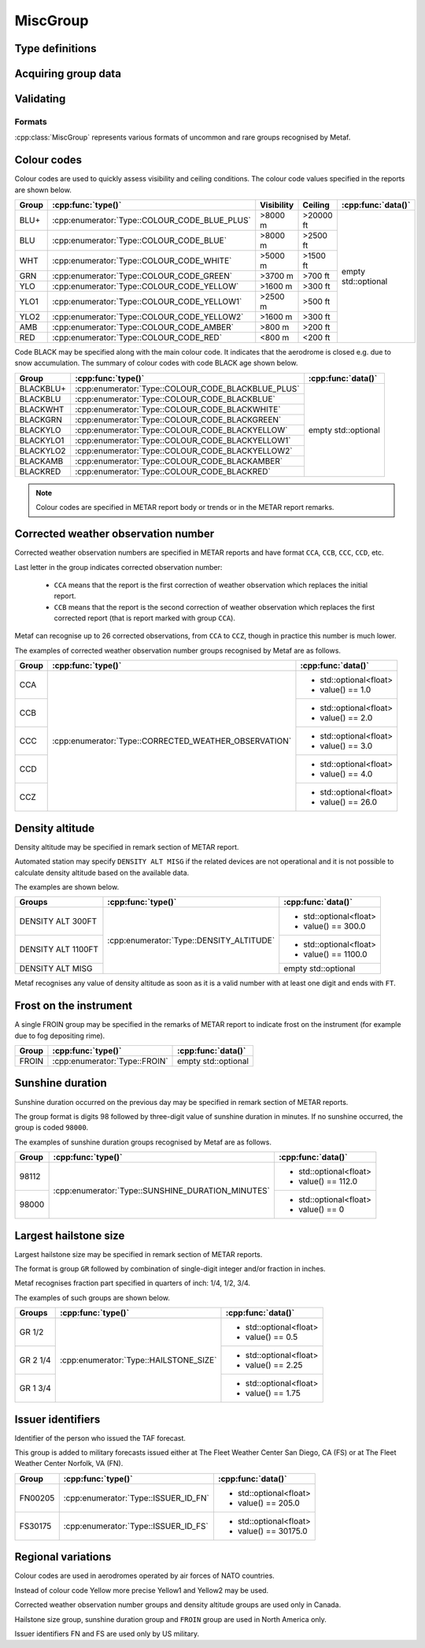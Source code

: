 MiscGroup
=========

.. cpp:namespace-push:: metaf

.. cpp:class:: MiscGroup

	Stores various data provided in METAR or TAF report.

.. cpp:namespace-push:: MiscGroup


Type definitions
^^^^^^^^^^^^^^^^

	.. cpp:enum-class:: Type

		Indicates the type of the data reported in this group.

		.. cpp:enumerator:: SUNSHINE_DURATION_MINUTES

			Sunshine duration in minutes that occurred the previous calendar day (or zero if no sunshine occurred).

		.. cpp:enumerator:: CORRECTED_WEATHER_OBSERVATION

			This group designates a corrected weather observation; value reports the sequential number of correction, for example 1st, 2nd, 3rd, etc; this group is only used in Canada.

		.. cpp:enumerator:: DENSITY_ALTITUDE

			Density altitude (in feet) reported in remarks. An empty ``std::optional`` indicates missing density altitude data (coded ``DENSITY ALT MISG`` in remarks).

		.. cpp:enumerator:: HAILSTONE_SIZE

			Largest hailstone size in inches with increments of 1/4 inch.

		.. cpp:enumerator:: COLOUR_CODE_BLUE_PLUS

			Visibility >8000 m AND no cloud obscuring 3/8 or more below 20000 feet. 

		.. cpp:enumerator:: COLOUR_CODE_BLUE

			Visibility >8000 m AND no cloud obscuring 3/8 or more below 2500 feet. 

		.. cpp:enumerator:: COLOUR_CODE_WHITE

			Visibility >5000 m AND no cloud obscuring 3/8 or more below 1500 feet.

		.. cpp:enumerator:: COLOUR_CODE_GREEN

			Visibility >3700 m AND no cloud obscuring 3/8 or more below 700 feet.

		.. cpp:enumerator:: COLOUR_CODE_YELLOW

			Visibility >1600 m AND no cloud obscuring 3/8 or more below 300 feet.

			.. note:: Instead of :cpp:enumerator:`COLOUR_CODE_YELLOW` some stations may use more precise :cpp:enumerator:`COLOUR_CODE_YELLOW1` and :cpp:enumerator:`COLOUR_CODE_YELLOW2`.

		.. cpp:enumerator:: COLOUR_CODE_YELLOW1

			Visibility >2500 m AND no cloud obscuring 3/8 or more below 500 feet.

		.. cpp:enumerator:: COLOUR_CODE_YELLOW2

			Visibility >1600 m AND no cloud obscuring 3/8 or more below 300 feet.

		.. cpp:enumerator:: COLOUR_CODE_AMBER

			Visibility >800 m AND no cloud obscuring 3/8 or more below 200 feet.

		.. cpp:enumerator:: COLOUR_CODE_RED

			Visibility <800 m OR clouds obscuring 3/8 or more below 200 feet.

		.. cpp:enumerator:: COLOUR_CODE_BLACKBLUE_PLUS

			Same as :cpp:enumerator:`COLOUR_CODE_BLUE_PLUS` but also indicates that aerodrome is closed, for example, due to snow accumulation.

		.. cpp:enumerator:: COLOUR_CODE_BLACKBLUE

			Same as :cpp:enumerator:`COLOUR_CODE_BLUE` but also indicates that aerodrome is closed, for example, due to snow accumulation.

		.. cpp:enumerator:: COLOUR_CODE_BLACKWHITE

			Same as :cpp:enumerator:`COLOUR_CODE_WHITE` but also indicates that aerodrome is closed.

		.. cpp:enumerator:: COLOUR_CODE_BLACKGREEN

			Same as :cpp:enumerator:`COLOUR_CODE_GREEN` but also indicates that aerodrome is closed.

		.. cpp:enumerator:: COLOUR_CODE_BLACKYELLOW

			Same as :cpp:enumerator:`COLOUR_CODE_YELLOW` but also indicates that aerodrome is closed.

		.. cpp:enumerator:: COLOUR_CODE_BLACKYELLOW1

			Same as :cpp:enumerator:`COLOUR_CODE_YELLOW1` but also indicates that aerodrome is closed.

		.. cpp:enumerator:: COLOUR_CODE_BLACKYELLOW2

			Same as :cpp:enumerator:`COLOUR_CODE_YELLOW2` but also indicates that aerodrome is closed.

		.. cpp:enumerator:: COLOUR_CODE_BLACKAMBER

			Same as :cpp:enumerator:`COLOUR_CODE_AMBER` but also indicates that aerodrome is closed.

		.. cpp:enumerator:: COLOUR_CODE_BLACKRED

			Same as :cpp:enumerator:`COLOUR_CODE_RED` but also indicates that aerodrome is closed.

		.. cpp:enumerator:: FROIN

			Indicates frost on the instrument (for example due to fog depositing rime). No data are provided.

		.. cpp:enumerator:: ISSUER_ID_FS

			Identifier of the person who issued the forecast; indicates that the forecast was issued at The Fleet Weather Center San Diego, CA.

		.. cpp:enumerator:: ISSUER_ID_FN

			Identifier of the person who issued the forecast; indicates that the forecast was issued at The Fleet Weather Center Norfolk, VA.



Acquiring group data
^^^^^^^^^^^^^^^^^^^^

		.. cpp:function:: Type type() const

			:returns: Type of value reported in this group.

		.. cpp:function:: std::optional<float> data() const

			:returns: The value reported in this group, or empty ``std::optional`` if the value is not reported.

				.. note:: empty ``std::optional`` is always returned for colour codes (for example BLU or BLACKRED).


Validating
^^^^^^^^^^

		.. cpp:function:: bool isValid() const

			:returns: Always returns ``true``.


Formats
-------

:cpp:class:`MiscGroup` represents various formats of uncommon and rare groups recognised by Metaf.

Colour codes
^^^^^^^^^^^^

Colour codes are used to quickly assess visibility and ceiling conditions. The colour code values specified in the reports are shown below.

+-------+----------------------------------------------+------------+----------+---------------------+
| Group |:cpp:func:`type()`                            | Visibility | Ceiling  | :cpp:func:`data()`  |
+=======+==============================================+============+==========+=====================+
| BLU+  | :cpp:enumerator:`Type::COLOUR_CODE_BLUE_PLUS`| >8000 m    | >20000 ft| empty std::optional |
+-------+----------------------------------------------+------------+----------+                     |
| BLU   | :cpp:enumerator:`Type::COLOUR_CODE_BLUE`     | >8000 m    | >2500 ft |                     |
+-------+----------------------------------------------+------------+----------+                     |
| WHT   | :cpp:enumerator:`Type::COLOUR_CODE_WHITE`    | >5000 m    | >1500 ft |                     |
+-------+----------------------------------------------+------------+----------+                     |
| GRN   | :cpp:enumerator:`Type::COLOUR_CODE_GREEN`    | >3700 m    | >700 ft  |                     |
+-------+----------------------------------------------+------------+----------+                     |
| YLO   | :cpp:enumerator:`Type::COLOUR_CODE_YELLOW`   | >1600 m    | >300 ft  |                     |
+-------+----------------------------------------------+------------+----------+                     |
| YLO1  | :cpp:enumerator:`Type::COLOUR_CODE_YELLOW1`  | >2500 m    | >500 ft  |                     |
+-------+----------------------------------------------+------------+----------+                     |
| YLO2  | :cpp:enumerator:`Type::COLOUR_CODE_YELLOW2`  | >1600 m    | >300 ft  |                     |
+-------+----------------------------------------------+------------+----------+                     |
| AMB   | :cpp:enumerator:`Type::COLOUR_CODE_AMBER`    | >800 m     | >200 ft  |                     |
+-------+----------------------------------------------+------------+----------+                     |
| RED   | :cpp:enumerator:`Type::COLOUR_CODE_RED`      | <800 m     | <200 ft  |                     |
+-------+----------------------------------------------+------------+----------+---------------------+

Code BLACK may be specified along with the main colour code. It indicates that the aerodrome is closed e.g. due to snow accumulation. The summary of colour codes with code BLACK age shown below.

+-----------+---------------------------------------------------+---------------------+
| Group     |:cpp:func:`type()`                                 | :cpp:func:`data()`  |
+===========+===================================================+=====================+
| BLACKBLU+ | :cpp:enumerator:`Type::COLOUR_CODE_BLACKBLUE_PLUS`| empty std::optional |
+-----------+---------------------------------------------------+                     |
| BLACKBLU  | :cpp:enumerator:`Type::COLOUR_CODE_BLACKBLUE`     |                     |
+-----------+---------------------------------------------------+                     |
| BLACKWHT  | :cpp:enumerator:`Type::COLOUR_CODE_BLACKWHITE`    |                     |
+-----------+---------------------------------------------------+                     |
| BLACKGRN  | :cpp:enumerator:`Type::COLOUR_CODE_BLACKGREEN`    |                     |
+-----------+---------------------------------------------------+                     |
| BLACKYLO  | :cpp:enumerator:`Type::COLOUR_CODE_BLACKYELLOW`   |                     |
+-----------+---------------------------------------------------+                     |
| BLACKYLO1 | :cpp:enumerator:`Type::COLOUR_CODE_BLACKYELLOW1`  |                     |
+-----------+---------------------------------------------------+                     |
| BLACKYLO2 | :cpp:enumerator:`Type::COLOUR_CODE_BLACKYELLOW2`  |                     |
+-----------+---------------------------------------------------+                     |
| BLACKAMB  | :cpp:enumerator:`Type::COLOUR_CODE_BLACKAMBER`    |                     |
+-----------+---------------------------------------------------+                     |
| BLACKRED  | :cpp:enumerator:`Type::COLOUR_CODE_BLACKRED`      |                     |
+-----------+---------------------------------------------------+---------------------+

.. note:: Colour codes are specified in METAR report body or trends or in the METAR report remarks. 


Corrected weather observation number
^^^^^^^^^^^^^^^^^^^^^^^^^^^^^^^^^^^^

Corrected weather observation numbers are specified in METAR reports and have format ``CCA``, ``CCB``, ``CCC``, ``CCD``, etc. 

Last letter in the group indicates corrected observation number: 

	* ``CCA`` means that the report is the first correction of weather observation which replaces the initial report.
	* ``CCB`` means that the report is the second correction of weather observation which replaces the first corrected report (that is report marked with group ``CCA``).

Metaf can recognise up to 26 corrected observations, from ``CCA`` to ``CCZ``, though in practice this number is much lower.

The examples of corrected weather observation number groups recognised by Metaf are as follows.

+-------+-------------------------------------------------------+------------------------+
| Group |:cpp:func:`type()`                                     | :cpp:func:`data()`     |
+=======+=======================================================+========================+
| CCA   | :cpp:enumerator:`Type::CORRECTED_WEATHER_OBSERVATION` | - std::optional<float> |
|       |                                                       | - value() == 1.0       |
+-------+                                                       +------------------------+
| CCB   |                                                       | - std::optional<float> |
|       |                                                       | - value() == 2.0       |
+-------+                                                       +------------------------+
| CCC   |                                                       | - std::optional<float> |
|       |                                                       | - value() == 3.0       |
+-------+                                                       +------------------------+
| CCD   |                                                       | - std::optional<float> |
|       |                                                       | - value() == 4.0       |
+-------+                                                       +------------------------+
| CCZ   |                                                       | - std::optional<float> |
|       |                                                       | - value() == 26.0      |
+-------+-------------------------------------------------------+------------------------+


Density altitude
^^^^^^^^^^^^^^^^

Density altitude may be specified in remark section of METAR report.

Automated station may specify ``DENSITY ALT MISG`` if the related devices are not operational and it is not possible to calculate density altitude based on the available data.

The examples are shown below.

+--------------------+------------------------------------------+------------------------+
| Groups             | :cpp:func:`type()`                       | :cpp:func:`data()`     |
+====================+==========================================+========================+
| DENSITY ALT 300FT  | :cpp:enumerator:`Type::DENSITY_ALTITUDE` | - std::optional<float> |
|                    |                                          | - value() == 300.0     |
+--------------------+                                          +------------------------+
| DENSITY ALT 1100FT |                                          | - std::optional<float> |
|                    |                                          | - value() == 1100.0    |
+--------------------+                                          +------------------------+
| DENSITY ALT MISG   |                                          | empty std::optional    |
+--------------------+------------------------------------------+------------------------+

Metaf recognises any value of density altitude as soon as it is a valid number with at least one digit and ends with ``FT``.


Frost on the instrument
^^^^^^^^^^^^^^^^^^^^^^^

A single FROIN group may be specified in the remarks of METAR report to indicate frost on the instrument (for example due to fog depositing rime).

+--------+----------------------------------+---------------------+
| Group  | :cpp:func:`type()`               | :cpp:func:`data()`  |
+========+==================================+=====================+
| FROIN  | :cpp:enumerator:`Type::FROIN`    | empty std::optional |
+--------+----------------------------------+---------------------+


Sunshine duration
^^^^^^^^^^^^^^^^^

Sunshine duration occurred on the previous day may be specified in remark section of METAR reports.

The group format is digits 98 followed by three-digit value of sunshine duration in minutes. If no sunshine occurred, the group is coded ``98000``.

The examples of sunshine duration groups recognised by Metaf are as follows.

+-------+---------------------------------------------------+------------------------+
| Group | :cpp:func:`type()`                                | :cpp:func:`data()`     |
+=======+===================================================+========================+
| 98112 | :cpp:enumerator:`Type::SUNSHINE_DURATION_MINUTES` | - std::optional<float> |
|       |                                                   | - value() == 112.0     |
+-------+                                                   +------------------------+
| 98000 |                                                   | - std::optional<float> |
|       |                                                   | - value() == 0         |
+-------+---------------------------------------------------+------------------------+


Largest hailstone size
^^^^^^^^^^^^^^^^^^^^^^

Largest hailstone size may be specified in remark section of METAR reports.

The format is group ``GR`` followed by combination of single-digit integer and/or fraction in inches.

Metaf recognises fraction part specified in quarters of inch: 1/4, 1/2, 3/4.

The examples of such groups are shown below.

+--------------------+----------------------------------------+------------------------+
| Groups             | :cpp:func:`type()`                     | :cpp:func:`data()`     |
+====================+========================================+========================+
| GR 1/2             | :cpp:enumerator:`Type::HAILSTONE_SIZE` | - std::optional<float> |
|                    |                                        | - value() == 0.5       |
+--------------------+                                        +------------------------+
| GR 2 1/4           |                                        | - std::optional<float> |
|                    |                                        | - value() == 2.25      |
+--------------------+                                        +------------------------+
| GR 1 3/4           |                                        | - std::optional<float> |
|                    |                                        | - value() == 1.75      |
+--------------------+----------------------------------------+------------------------+


Issuer identifiers
^^^^^^^^^^^^^^^^^^

Identifier of the person who issued the TAF forecast.

This group is added to military forecasts issued either at The Fleet Weather Center San Diego, CA (FS) or at The Fleet Weather Center Norfolk, VA (FN).

+---------+-------------------------------------------------------+------------------------+
| Group   | :cpp:func:`type()`                                    | :cpp:func:`data()`     |
+=========+=======================================================+========================+
| FN00205 | :cpp:enumerator:`Type::ISSUER_ID_FN`                  | - std::optional<float> |
|         |                                                       | - value() == 205.0     |
+---------+-------------------------------------------------------+------------------------+
| FS30175 | :cpp:enumerator:`Type::ISSUER_ID_FS`                  | - std::optional<float> |
|         |                                                       | - value() == 30175.0   |
+---------+-------------------------------------------------------+------------------------+


Regional variations
^^^^^^^^^^^^^^^^^^^

Colour codes are used in aerodromes operated by air forces of NATO countries.

Instead of colour code Yellow more precise Yellow1 and Yellow2 may be used.

Corrected weather observation number groups and density altitude groups are used only in Canada.

Hailstone size group, sunshine duration group and ``FROIN`` group are used in North America only.

Issuer identifiers FN and FS are used only by US military.

.. cpp:namespace-pop::

